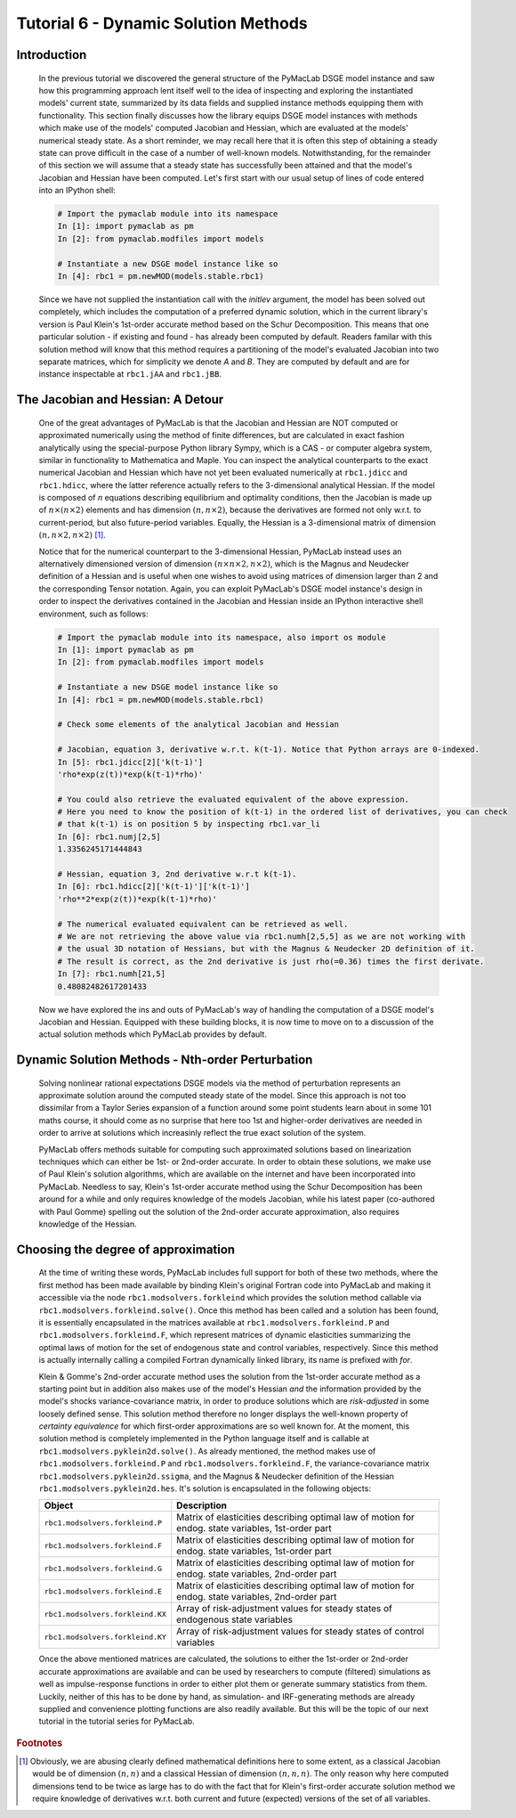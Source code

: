 .. index:: tutorial; DSGE instance; solution, dynamic solution; perturbation; Jacobian; Hessian

.. raw:: latex

   \newpage

Tutorial 6 - Dynamic Solution Methods
=====================================

Introduction
------------

  In the previous tutorial we discovered the general structure of the PyMacLab DSGE model instance and saw how this programming approach lent
  itself well to the idea of inspecting and exploring the instantiated models' current state, summarized by its data fields and supplied
  instance methods equipping them with functionality. This section finally discusses how the library equips DSGE model instances with methods
  which make use of the models' computed Jacobian and Hessian, which are evaluated at the models' numerical steady state. As a short reminder,
  we may recall here that it is often this step of obtaining a steady state can prove difficult in the case of a number of well-known models.
  Notwithstanding, for the remainder of this section we will assume that a steady state has successfully been attained and that the model's
  Jacobian and Hessian have been computed. Let's first start with our usual setup of lines of code entered into an IPython shell:

  .. sourcecode:: ipython

    # Import the pymaclab module into its namespace
    In [1]: import pymaclab as pm
    In [2]: from pymaclab.modfiles import models

    # Instantiate a new DSGE model instance like so
    In [4]: rbc1 = pm.newMOD(models.stable.rbc1)

  Since we have not supplied the instantiation call with the `initlev` argument, the model has been solved out completely, which includes the
  computation of a preferred dynamic solution, which in the current library's version is Paul Klein's 1st-order accurate method based on the
  Schur Decomposition. This means that one particular solution - if existing and found - has already been computed by default. Readers familar
  with this solution method will know that this method requires a partitioning of the model's evaluated Jacobian into two separate matrices, which
  for simplicity we denote `A` and `B`. They are computed by default and are for instance inspectable at ``rbc1.jAA`` and ``rbc1.jBB``.

The Jacobian and Hessian: A Detour
----------------------------------

  One of the great advantages of PyMacLab is that the Jacobian and Hessian are NOT computed or approximated numerically using the method of finite differences,
  but are calculated in exact fashion analytically using the special-purpose Python library Sympy, which is a CAS - or computer algebra system,
  similar in functionality to Mathematica and Maple. You can inspect the analytical counterparts to the exact numerical Jacobian and Hessian which have not yet
  been evaluated numerically at ``rbc1.jdicc`` and ``rbc1.hdicc``, where the latter reference actually refers to the 3-dimensional analytical
  Hessian. If the model is composed of `n` equations describing equilibrium and optimality conditions, then the Jacobian is made up of
  :math:`n\times\left(n\times 2\right)` elements and has dimension :math:`\left(n,n\times 2\right)`, because the derivatives are formed not
  only w.r.t. to current-period, but also future-period variables. Equally, the Hessian is a 3-dimensional matrix of dimension
  :math:`\left(n,n\times 2,n\times 2\right)` [#f1]_.

  Notice that for the numerical counterpart to the 3-dimensional Hessian, PyMacLab instead
  uses an alternatively dimensioned version of dimension :math:`\left(n\times n\times 2,n\times 2\right)`, which is the Magnus and Neudecker
  definition of a Hessian and is useful when one wishes to avoid using matrices of dimension larger than 2 and the corresponding Tensor notation.
  Again, you can exploit PyMacLab's DSGE model instance's design in order to inspect the derivatives contained in the Jacobian and Hessian
  inside an IPython interactive shell environment, such as follows:

  .. sourcecode:: ipython

    # Import the pymaclab module into its namespace, also import os module
    In [1]: import pymaclab as pm
    In [2]: from pymaclab.modfiles import models

    # Instantiate a new DSGE model instance like so
    In [4]: rbc1 = pm.newMOD(models.stable.rbc1)

    # Check some elements of the analytical Jacobian and Hessian
    
    # Jacobian, equation 3, derivative w.r.t. k(t-1). Notice that Python arrays are 0-indexed.
    In [5]: rbc1.jdicc[2]['k(t-1)']
    'rho*exp(z(t))*exp(k(t-1)*rho)'

    # You could also retrieve the evaluated equivalent of the above expression.
    # Here you need to know the position of k(t-1) in the ordered list of derivatives, you can check
    # that k(t-1) is on position 5 by inspecting rbc1.var_li
    In [6]: rbc1.numj[2,5]
    1.3356245171444843

    # Hessian, equation 3, 2nd derivative w.r.t k(t-1). 
    In [6]: rbc1.hdicc[2]['k(t-1)']['k(t-1)']
    'rho**2*exp(z(t))*exp(k(t-1)*rho)'

    # The numerical evaluated equivalent can be retrieved as well.
    # We are not retrieving the above value via rbc1.numh[2,5,5] as we are not working with
    # the usual 3D notation of Hessians, but with the Magnus & Neudecker 2D definition of it.
    # The result is correct, as the 2nd derivative is just rho(=0.36) times the first derivate.
    In [7]: rbc1.numh[21,5]
    0.48082482617201433

  Now we have explored the ins and outs of PyMacLab's way of handling the computation of a DSGE model's Jacobian and Hessian.
  Equipped with these building blocks, it is now time to move on to a discussion of the actual solution methods which PyMacLab
  provides by default.

Dynamic Solution Methods - Nth-order Perturbation
-------------------------------------------------

  Solving nonlinear rational expectations DSGE models via the method of perturbation represents an approximate solution around the computed
  steady state of the model. Since this approach is not too dissimilar from a Taylor Series expansion of a function around some point students
  learn about in some 101 maths course, it should come as no surprise that here too 1st and higher-order derivatives are needed in order to
  arrive at solutions which increasinly reflect the true exact solution of the system.

  PyMacLab offers methods suitable for computing such approximated solutions based on linearization techniques which can either be 1st-
  or 2nd-order accurate. In order to obtain these solutions, we make use of Paul Klein's solution algorithms, which are available on the
  internet and have been incorporated into PyMacLab. Needless to say, Klein's 1st-order accurate method using the Schur Decomposition has been
  around for a while and only requires knowledge of the models Jacobian, while his latest paper (co-authored with Paul Gomme) spelling out the
  solution of the 2nd-order accurate approximation, also requires knowledge of the Hessian.

Choosing the degree of approximation
------------------------------------

  At the time of writing these words, PyMacLab includes full support for both of these two methods, where the first method has been made available
  by binding Klein's original Fortran code into PyMacLab and making it accessible via the node ``rbc1.modsolvers.forkleind`` which provides the
  solution method callable via ``rbc1.modsolvers.forkleind.solve()``. Once this method has been called and a solution has been found, it is
  essentially encapsulated in the matrices available at ``rbc1.modsolvers.forkleind.P`` and ``rbc1.modsolvers.forkleind.F``, which represent
  matrices of dynamic elasticities summarizing the optimal laws of motion for the set of endogenous state and control variables, respectively.
  Since this method is actually internally calling a compiled Fortran dynamically linked library, its name is prefixed with `for`.

  Klein & Gomme's 2nd-order accurate method uses the solution from the 1st-order accurate method as a starting point but in addition also makes
  use of the model's Hessian `and` the information provided by the model's shocks variance-covariance matrix, in order to produce solutions which
  are `risk-adjusted` in some loosely defined sense. This solution method therefore no longer displays the well-known property of
  `certainty equivalence` for which first-order approximations are so well known for. At the moment, this solution method is completely
  implemented in the Python language itself and is callable at ``rbc1.modsolvers.pyklein2d.solve()``. As already mentioned, the method makes
  use of ``rbc1.modsolvers.forkleind.P`` and ``rbc1.modsolvers.forkleind.F``, the variance-covariance matrix ``rbc1.modsolvers.pyklein2d.ssigma``,
  and the Magnus & Neudecker definition of the Hessian ``rbc1.modsolvers.pyklein2d.hes``. It's solution is encapsulated in the following objects:

  +------------------------------------+----------------------------------------------------------------------------------------------------+
  | Object                             |                                  Description                                                       |
  +====================================+====================================================================================================+
  |``rbc1.modsolvers.forkleind.P``     | Matrix of elasticities describing optimal law of motion for endog. state variables, 1st-order part |
  +------------------------------------+----------------------------------------------------------------------------------------------------+
  |``rbc1.modsolvers.forkleind.F``     | Matrix of elasticities describing optimal law of motion for endog. state variables, 1st-order part |
  +------------------------------------+----------------------------------------------------------------------------------------------------+
  |``rbc1.modsolvers.forkleind.G``     | Matrix of elasticities describing optimal law of motion for endog. state variables, 2nd-order part |
  +------------------------------------+----------------------------------------------------------------------------------------------------+
  |``rbc1.modsolvers.forkleind.E``     | Matrix of elasticities describing optimal law of motion for endog. state variables, 2nd-order part |
  +------------------------------------+----------------------------------------------------------------------------------------------------+
  |``rbc1.modsolvers.forkleind.KX``    | Array of risk-adjustment values for steady states of endogenous state variables                    |
  +------------------------------------+----------------------------------------------------------------------------------------------------+
  |``rbc1.modsolvers.forkleind.KY``    | Array of risk-adjustment values for steady states of control variables                             |
  +------------------------------------+----------------------------------------------------------------------------------------------------+

  Once the above mentioned matrices are calculated, the solutions to either the 1st-order or 2nd-order accurate approximations are available
  and can be used by researchers to compute (filtered) simulations as well as impulse-response functions in order to either plot them or
  generate summary statistics from them. Luckily, neither of this has to be done by hand, as simulation- and IRF-generating methods are already
  supplied and convenience plotting functions are also readily available. But this will be the topic of our next tutorial in the tutorial series
  for PyMacLab.
    


.. rubric:: Footnotes

.. [#f1] Obviously, we are abusing clearly defined mathematical definitions here to some extent, as a classical Jacobian would be
         of dimension :math:`\left(n,n\right)` and a classical Hessian of dimension :math:`\left(n,n,n\right)`. The only reason
         why here computed dimensions tend to be twice as large has to do with the fact that for Klein's first-order accurate solution
         method we require knowledge of derivatives w.r.t. both current and future (expected) versions of the set of all variables.
